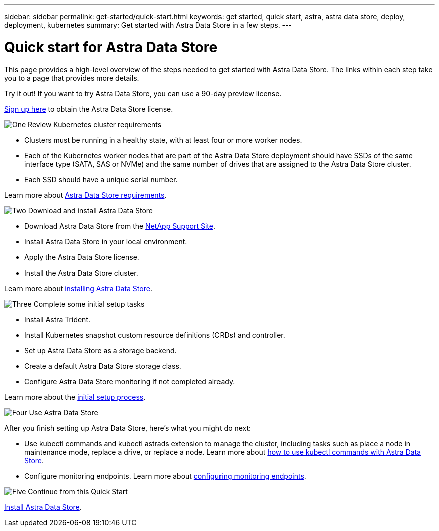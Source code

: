 ---
sidebar: sidebar
permalink: get-started/quick-start.html
keywords: get started, quick start, astra, astra data store, deploy, deployment, kubernetes
summary: Get started with Astra Data Store in a few steps.
---

= Quick start for Astra Data Store
:hardbreaks:
:icons: font
:imagesdir: ../media/get-started/

This page provides a high-level overview of the steps needed to get started with Astra Data Store. The links within each step take you to a page that provides more details.

Try it out! If you want to try Astra Data Store, you can use a 90-day preview license.

https://www.netapp.com/cloud-services/astra/data-store-form/[Sign up here^] to obtain the Astra Data Store license.


.image:https://raw.githubusercontent.com/NetAppDocs/common/main/media/number-1.png[One] Review Kubernetes cluster requirements

[role="quick-margin-list"]


* Clusters must be running in a healthy state, with at least four or more worker nodes.

* Each of the Kubernetes worker nodes that are part of the Astra Data Store deployment should have SSDs of the same interface type (SATA, SAS or NVMe) and the same number of drives that are assigned to the Astra Data Store cluster.
* Each SSD should have a unique serial number.


[role="quick-margin-para"]
Learn more about link:../get-started/requirements.html[Astra Data Store requirements].

.image:https://raw.githubusercontent.com/NetAppDocs/common/main/media/number-2.png[Two] Download and install Astra Data Store

[role="quick-margin-list"]
* Download Astra Data Store from the https://mysupport.netapp.com/site/products/all/details/astra-data-store/downloads-tab[NetApp Support Site^].
* Install Astra Data Store in your local environment.
* Apply the Astra Data Store license.
* Install the Astra Data Store cluster.


[role="quick-margin-para"]
Learn more about link:../get-started/install-ads.html[installing Astra Data Store].

.image:https://raw.githubusercontent.com/NetAppDocs/common/main/media/number-3.png[Three] Complete some initial setup tasks


[role="quick-margin-list"]

* Install Astra Trident.
* Install Kubernetes snapshot custom resource definitions (CRDs) and controller.
* Set up Astra Data Store as a storage backend.
* Create a default Astra Data Store storage class.
* Configure Astra Data Store monitoring if not completed already.




[role="quick-margin-para"]
Learn more about the link:../get-started/setup-ads.html[initial setup process].

.image:https://raw.githubusercontent.com/NetAppDocs/common/main/media/number-4.png[Four] Use Astra Data Store

[role="quick-margin-para"]
After you finish setting up Astra Data Store, here's what you might do next:

[role="quick-margin-list"]
* Use kubectl commands and kubectl astrads extension to manage the cluster, including tasks such as place a node in maintenance mode, replace a drive, or replace a node. Learn more about link:../use/kubectl-commands-ads.html[how to use kubectl commands with Astra Data Store].

* Configure monitoring endpoints. Learn more about link:../use/configure-endpoints.html[configuring monitoring endpoints].

.image:https://raw.githubusercontent.com/NetAppDocs/common/main/media/number-5.png[Five] Continue from this Quick Start


[role="quick-margin-para"]
link:../get-started/install-ads.html[Install Astra Data Store].
